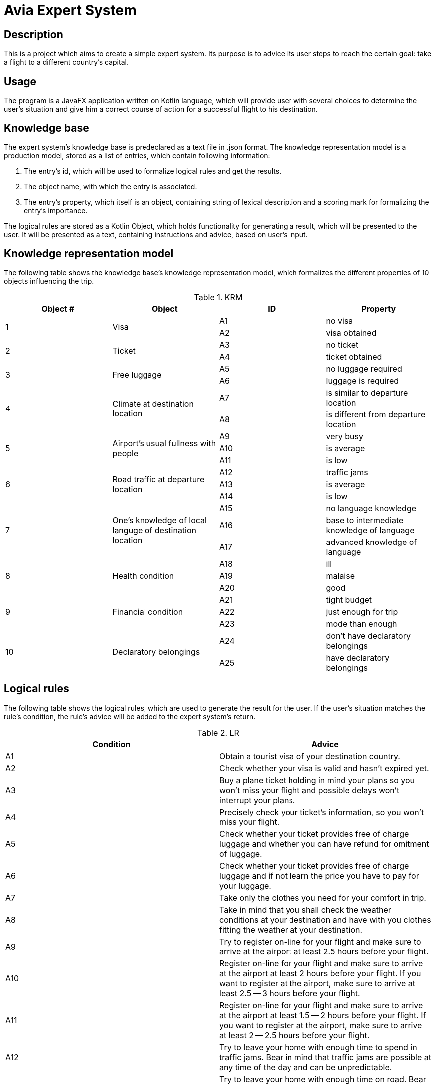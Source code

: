 = Avia Expert System =

== Description ==
This is a project which aims to create a simple expert system. Its purpose is to advice its user steps to reach the certain goal: take a flight to a different country's capital.

== Usage ==
The program is a JavaFX application written on Kotlin language, which will provide user with several choices to determine the user's situation and give him a correct course of action for a successful flight to his destination.

== Knowledge base ==
The expert system's knowledge base is predeclared as a text file in .json format. The knowledge representation model is a production model, stored as a list of entries, which contain following information:

1. The entry's id, which will be used to formalize logical rules and get the results.
2. The object name, with which the entry is associated.
3. The entry's property, which itself is an object, containing string of lexical description and a scoring mark for formalizing the entry's importance.

The logical rules are stored as a Kotlin Object, which holds functionality for generating a result, which will be presented to the user. It will be presented as a text, containing instructions and advice, based on user's input.

== Knowledge representation model ==

The following table shows the knowledge base's knowledge representation model, which formalizes the different properties of 10 objects influencing the trip.

.KRM
|===
|Object # |Object |ID |Property

.2+|1
.2+|Visa
|A1
|no visa

|A2
|visa obtained

.2+|2
.2+|Ticket
|A3
|no ticket

|A4
|ticket obtained

.2+|3
.2+|Free luggage
|A5
|no luggage required

|A6
|luggage is required

.2+|4
.2+|Climate at destination location
|A7
|is similar to departure location

|A8
|is different from departure location

.3+|5
.3+|Airport's usual fullness with people
|A9
|very busy

|A10
|is average

|A11
|is low

.3+|6
.3+|Road traffic at departure location
|A12
|traffic jams

|A13
|is average

|A14
|is low

.3+|7
.3+|One's knowledge of local languge of destination location
|A15
|no language knowledge

|A16
|base to intermediate knowledge of language

|A17
|advanced knowledge of language

.3+|8
.3+|Health condition
|A18
|ill

|A19
|malaise

|A20
|good

.3+|9
.3+|Financial condition
|A21
|tight budget

|A22
|just enough for trip

|A23
|mode than enough

.2+|10
.2+|Declaratory belongings
|A24
|don't have declaratory belongings

|A25
|have declaratory belongings
|===

== Logical rules ==

The following table shows the logical rules, which are used to generate the result for the user. If the user's situation matches the rule's condition, the rule's advice will be added to the expert system's return.

.LR
|===
|Condition |Advice

|A1
|Obtain a tourist visa of your destination country.

|A2
|Check whether your visa is valid and hasn't expired yet.

|A3
|Buy a plane ticket holding in mind your plans so you won't miss your flight and possible delays won't interrupt your plans.

|A4
|Precisely check your ticket's information, so you won't miss your flight.

|A5
|Check whether your ticket provides free of charge luggage and whether you can have refund for omitment of luggage.

|A6
|Check whether your ticket provides free of charge luggage and if not learn the price you have to pay for your luggage.

|A7
|Take only the clothes you need for your comfort in trip.

|A8
|Take in mind that you shall check the weather conditions at your destination and have with you clothes fitting the weather at your destination.

|A9
|Try to register on-line for your flight and make sure to arrive at the airport at least 2.5 hours before your flight.

|A10
|Register on-line for your flight and make sure to arrive at the airport at least 2 hours before your flight. If you want to register at the airport, make sure to arrive at least 2.5 -- 3 hours before your flight.

|A11
|Register on-line for your flight and make sure to arrive at the airport at least 1.5 -- 2 hours before your flight. If you want to register at the airport, make sure to arrive at least 2 -- 2.5 hours before your flight.

|A12
|Try to leave your home with enough time to spend in traffic jams. Bear in mind that traffic jams are possible at any time of the day and can be unpredictable.

|A13
|Try to leave your home with enough time on road. Bear in mind that traffic jams and difficult traffic are possible at any time of the day and can be unpredictable.

|A14
|Leave your home so that you arrive at the airport at least 15 minutes before your intended arrival at the airport so unpredictable difficult traffic won't affect your flight.

|A15
|Try to learn basic phrases in local language of your destination country. Also make a list of phrases you might need in your trip both in local and your language, so you can show the required phrase to the person you are talking to. Also make shure to have translator app on your phone and the local language packet is downloaded, so you don't need to rely on the internet connection.

|A16
|Think about situations you can face in your trip and fill lexical and grammar gaps you might have in those situations.

|A17
|Find a way to practice and master your language skill in real life or on-line, so that in stressful situation while you can be nervous, you won't experience difficulties in communication.

|A18
|Consider delaying the flight because flight's overloading can worsen your health condition.

|A19
|Consult your doctor about your health condition and whether you can take a flight. If flight is permitted by doctor, make sure to protect your health during and after flight, because you will encounter a lot of people and some of them can be ill.

|A20
|Make sure to protect your health during and after flight, because you will encounter a lot of people and some of them can be ill.

|A21
|Plan your trip so that you won't spend more money than you have. Also, learn whether you can have discounts in your trip. Consider delaying your trip if you can't afford it.

|A22
|Plan your trip so that you won't spend more money than you have. Also, learn whether you can have discounts in your trip. However, don't be too greedy, because you can miss a lot of interesting things.

|A23
|Monitor your spends, so you don't spend more money than you intend to. It is easy to spend more than you could have, but also don't be too greedy, because you can miss a lot of interesting things.

|A24
|Research the restrictions and goods which should be declared when crossing the border of your destination country. If you don't have any declaratory belongings, you should learn what to do with declaration sheets on the arrival.

|A25
|Research the restrictions and goods which should be declared when crossing the border of your destination country. If you have declaratory belongings, you should learn what to do with declaration sheets on the arrival.
|===


